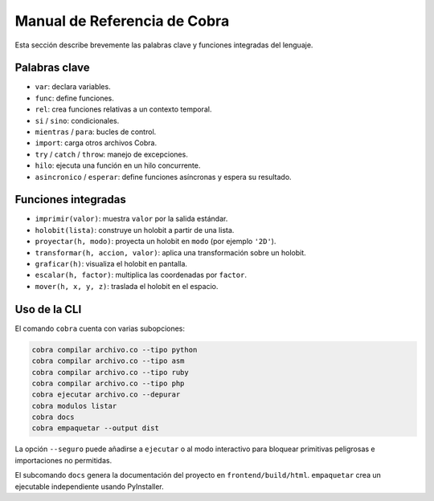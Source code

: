 Manual de Referencia de Cobra
=============================

Esta sección describe brevemente las palabras clave y funciones integradas del lenguaje.

Palabras clave
--------------
- ``var``: declara variables.
- ``func``: define funciones.
- ``rel``: crea funciones relativas a un contexto temporal.
- ``si`` / ``sino``: condicionales.
- ``mientras`` / ``para``: bucles de control.
- ``import``: carga otros archivos Cobra.
- ``try`` / ``catch`` / ``throw``: manejo de excepciones.
- ``hilo``: ejecuta una función en un hilo concurrente.
- ``asincronico`` / ``esperar``: define funciones asíncronas y espera su resultado.

Funciones integradas
--------------------
- ``imprimir(valor)``: muestra ``valor`` por la salida estándar.
- ``holobit(lista)``: construye un holobit a partir de una lista.
- ``proyectar(h, modo)``: proyecta un holobit en ``modo`` (por ejemplo ``'2D'``).
- ``transformar(h, accion, valor)``: aplica una transformación sobre un holobit.
- ``graficar(h)``: visualiza el holobit en pantalla.
- ``escalar(h, factor)``: multiplica las coordenadas por ``factor``.
- ``mover(h, x, y, z)``: traslada el holobit en el espacio.

Uso de la CLI
-------------
El comando ``cobra`` cuenta con varias subopciones:

.. code-block:: bash

   cobra compilar archivo.co --tipo python
   cobra compilar archivo.co --tipo asm
   cobra compilar archivo.co --tipo ruby
   cobra compilar archivo.co --tipo php
   cobra ejecutar archivo.co --depurar
   cobra modulos listar
   cobra docs
   cobra empaquetar --output dist

La opción ``--seguro`` puede añadirse a ``ejecutar`` o al modo interactivo para
bloquear primitivas peligrosas e importaciones no permitidas.

El subcomando ``docs`` genera la documentación del proyecto en ``frontend/build/html``.
``empaquetar`` crea un ejecutable independiente usando PyInstaller.
